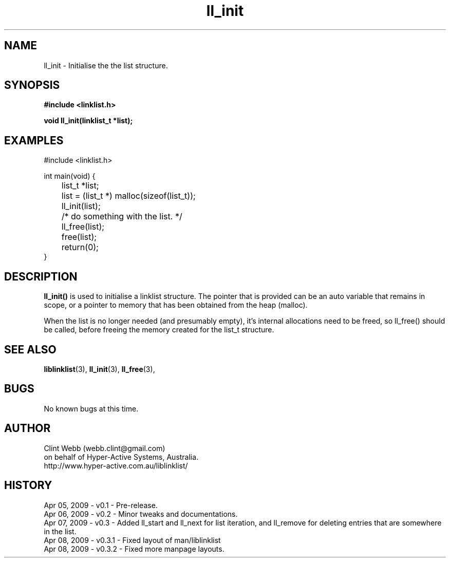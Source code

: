 .\" man page for liblinklist
.\" Contact dev@hyper-active.com.au to correct errors or omissions. 
.TH ll_init 3 "7 April 2008" "0.3" "Simple library to manage a free-standing linked list of generic objects."
.SH NAME
ll_init \- Initialise the the list structure.
.SH SYNOPSIS
.B #include <linklist.h>
.sp
.B void ll_init(linklist_t *list);
.br
.SH EXAMPLES
#include <linklist.h>
.sp
int main(void) {
.br
	list_t *list;
.sp
	list = (list_t *) malloc(sizeof(list_t));
.br
	ll_init(list);
.br
	/* do something with the list. */
.br
	ll_free(list);
.br
	free(list);
.br
	return(0);
.br
}
.SH DESCRIPTION
.B ll_init()
is used to initialise a linklist structure.  The pointer that is provided can be an auto variable that remains in scope, or a pointer to memory that has been obtained from the heap (malloc).
.sp
When the list is no longer needed (and presumably empty), it's internal allocations need to be freed, so ll_free() should be called, before freeing the memory created for the list_t structure.
.SH SEE ALSO
.BR liblinklist (3),
.BR ll_init (3),
.BR ll_free (3),
.SH BUGS
No known bugs at this time. 
.SH AUTHOR
.nf
Clint Webb (webb.clint@gmail.com)
on behalf of Hyper-Active Systems, Australia.
.br
http://www.hyper-active.com.au/liblinklist/
.fi
.SH HISTORY
Apr 05, 2009 \- v0.1 - Pre-release.
.br
Apr 06, 2009 \- v0.2 - Minor tweaks and documentations.
.br
Apr 07, 2009 \- v0.3 - Added ll_start and ll_next for list iteration, and ll_remove for deleting entries that are somewhere in the list.
.br
Apr 08, 2009 \- v0.3.1 - Fixed layout of man/liblinklist
.br
Apr 08, 2009 \- v0.3.2 - Fixed more manpage layouts.
.br
